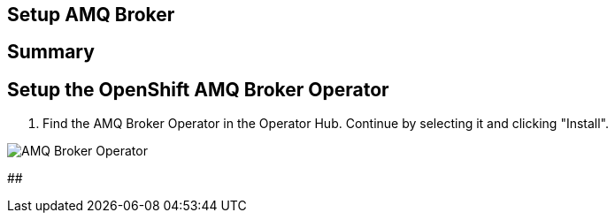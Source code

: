 ## Setup AMQ Broker

## Summary

## Setup the OpenShift AMQ Broker Operator


. Find the AMQ Broker Operator in the Operator Hub. Continue by selecting it and clicking "Install".

image::amq-operator-hub.png[AMQ Broker Operator]



## 